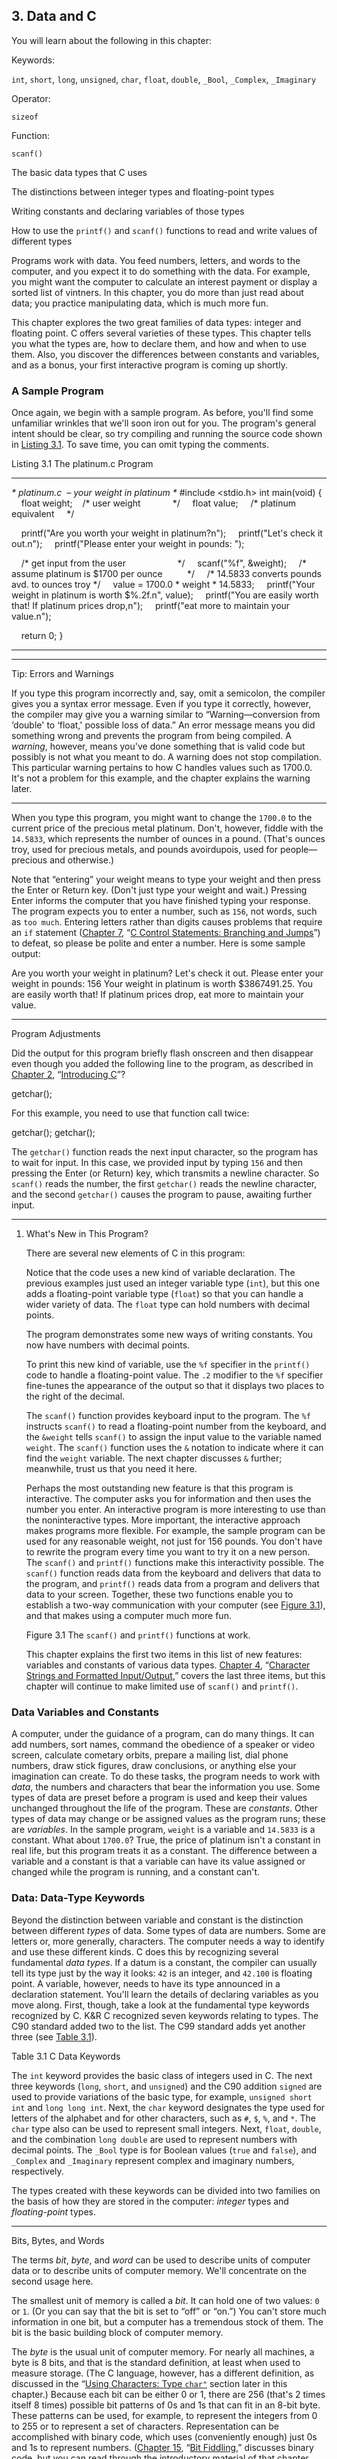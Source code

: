 ** 3. Data and C


You will learn about the following in this chapter:

[[file:graphics/squf.jpg]] Keywords:

=int=, =short=, =long=, =unsigned=, =char=, =float=, =double=, =_Bool=, =_Complex=, =_Imaginary=

[[file:graphics/squf.jpg]] Operator:

=sizeof=

[[file:graphics/squf.jpg]] Function:

=scanf()=

[[file:graphics/squf.jpg]] The basic data types that C uses

[[file:graphics/squf.jpg]] The distinctions between integer types and floating-point types

[[file:graphics/squf.jpg]] Writing constants and declaring variables of those types

[[file:graphics/squf.jpg]] How to use the =printf()= and =scanf()= functions to read and write values of different types

Programs work with data. You feed numbers, letters, and words to the computer, and you expect it to do something with the data. For example, you might want the computer to calculate an interest payment or display a sorted list of vintners. In this chapter, you do more than just read about data; you practice manipulating data, which is much more fun.

This chapter explores the two great families of data types: integer and floating point. C offers several varieties of these types. This chapter tells you what the types are, how to declare them, and how and when to use them. Also, you discover the differences between constants and variables, and as a bonus, your first interactive program is coming up shortly.

*** A Sample Program


Once again, we begin with a sample program. As before, you'll find some unfamiliar wrinkles that we'll soon iron out for you. The program's general intent should be clear, so try compiling and running the source code shown in [[file:ch03.html#ch03lis01][Listing 3.1]]. To save time, you can omit typing the comments.

Listing 3.1 The platinum.c Program



--------------

/* platinum.c  -- your weight in platinum */
#include <stdio.h>
int main(void)
{
    float weight;    /* user weight             */
    float value;     /* platinum equivalent     */

    printf("Are you worth your weight in platinum?n");
    printf("Let's check it out.n");
    printf("Please enter your weight in pounds: ");

    /* get input from the user                     */
    scanf("%f", &weight);
    /* assume platinum is $1700 per ounce          */
    /* 14.5833 converts pounds avd. to ounces troy */
    value = 1700.0 * weight * 14.5833;
    printf("Your weight in platinum is worth $%.2f.n", value);
    printf("You are easily worth that! If platinum prices drop,n");
    printf("eat more to maintain your value.n");

    return 0;
}

--------------

--------------

Tip: Errors and Warnings

If you type this program incorrectly and, say, omit a semicolon, the compiler gives you a syntax error message. Even if you type it correctly, however, the compiler may give you a warning similar to “Warning---conversion from ‘double' to ‘float,' possible loss of data.” An error message means you did something wrong and prevents the program from being compiled. A /warning/, however, means you've done something that is valid code but possibly is not what you meant to do. A warning does not stop compilation. This particular warning pertains to how C handles values such as 1700.0. It's not a problem for this example, and the chapter explains the warning later.

--------------

When you type this program, you might want to change the =1700.0= to the current price of the precious metal platinum. Don't, however, fiddle with the =14.5833=, which represents the number of ounces in a pound. (That's ounces troy, used for precious metals, and pounds avoirdupois, used for people---precious and otherwise.)

Note that “entering” your weight means to type your weight and then press the Enter or Return key. (Don't just type your weight and wait.) Pressing Enter informs the computer that you have finished typing your response. The program expects you to enter a number, such as =156=, not words, such as =too much=. Entering letters rather than digits causes problems that require an =if= statement ([[file:ch07.html#ch07][Chapter 7]], “[[file:ch07.html#ch07][C Control Statements: Branching and Jumps]]”) to defeat, so please be polite and enter a number. Here is some sample output:



Are you worth your weight in platinum?
Let's check it out.
Please enter your weight in pounds: 156
Your weight in platinum is worth $3867491.25.
You are easily worth that! If platinum prices drop,
eat more to maintain your value.

--------------

Program Adjustments

Did the output for this program briefly flash onscreen and then disappear even though you added the following line to the program, as described in [[file:ch02.html#ch02][Chapter 2]], “[[file:ch02.html#ch02][Introducing C]]”?

getchar();

For this example, you need to use that function call twice:

getchar();
getchar();

The =getchar()= function reads the next input character, so the program has to wait for input. In this case, we provided input by typing =156= and then pressing the Enter (or Return) key, which transmits a newline character. So =scanf()= reads the number, the first =getchar()= reads the newline character, and the second =getchar()= causes the program to pause, awaiting further input.

--------------

**** What's New in This Program?


There are several new elements of C in this program:

[[file:graphics/squf.jpg]] Notice that the code uses a new kind of variable declaration. The previous examples just used an integer variable type (=int=), but this one adds a floating-point variable type (=float=) so that you can handle a wider variety of data. The =float= type can hold numbers with decimal points.

[[file:graphics/squf.jpg]] The program demonstrates some new ways of writing constants. You now have numbers with decimal points.

[[file:graphics/squf.jpg]] To print this new kind of variable, use the =%f= specifier in the =printf()= code to handle a floating-point value. The =.2= modifier to the =%f= specifier fine-tunes the appearance of the output so that it displays two places to the right of the decimal.

[[file:graphics/squf.jpg]] The =scanf()= function provides keyboard input to the program. The =%f= instructs =scanf()= to read a floating-point number from the keyboard, and the =&weight= tells =scanf()= to assign the input value to the variable named =weight=. The =scanf()= function uses the =&= notation to indicate where it can find the =weight= variable. The next chapter discusses =&= further; meanwhile, trust us that you need it here.

[[file:graphics/squf.jpg]] Perhaps the most outstanding new feature is that this program is interactive. The computer asks you for information and then uses the number you enter. An interactive program is more interesting to use than the noninteractive types. More important, the interactive approach makes programs more flexible. For example, the sample program can be used for any reasonable weight, not just for 156 pounds. You don't have to rewrite the program every time you want to try it on a new person. The =scanf()= and =printf()= functions make this interactivity possible. The =scanf()= function reads data from the keyboard and delivers that data to the program, and =printf()= reads data from a program and delivers that data to your screen. Together, these two functions enable you to establish a two-way communication with your computer (see [[file:ch03.html#ch03fig01][Figure 3.1]]), and that makes using a computer much more fun.

[[file:graphics/03fig01.jpg]]
Figure 3.1 The =scanf()= and =printf()= functions at work.

This chapter explains the first two items in this list of new features: variables and constants of various data types. [[file:ch04.html#ch04][Chapter 4]], “[[file:ch04.html#ch04][Character Strings and Formatted Input/Output]],” covers the last three items, but this chapter will continue to make limited use of =scanf()= and =printf()=.

*** Data Variables and Constants


A computer, under the guidance of a program, can do many things. It can add numbers, sort names, command the obedience of a speaker or video screen, calculate cometary orbits, prepare a mailing list, dial phone numbers, draw stick figures, draw conclusions, or anything else your imagination can create. To do these tasks, the program needs to work with /data/, the numbers and characters that bear the information you use. Some types of data are preset before a program is used and keep their values unchanged throughout the life of the program. These are /constants/. Other types of data may change or be assigned values as the program runs; these are /variables/. In the sample program, =weight= is a variable and =14.5833= is a constant. What about =1700.0=? True, the price of platinum isn't a constant in real life, but this program treats it as a constant. The difference between a variable and a constant is that a variable can have its value assigned or changed while the program is running, and a constant can't.

*** Data: Data-Type Keywords


Beyond the distinction between variable and constant is the distinction between different /types/ of data. Some types of data are numbers. Some are letters or, more generally, characters. The computer needs a way to identify and use these different kinds. C does this by recognizing several fundamental /data types/. If a datum is a constant, the compiler can usually tell its type just by the way it looks: =42= is an integer, and =42.100= is floating point. A variable, however, needs to have its type announced in a declaration statement. You'll learn the details of declaring variables as you move along. First, though, take a look at the fundamental type keywords recognized by C. K&R C recognized seven keywords relating to types. The C90 standard added two to the list. The C99 standard adds yet another three (see [[file:ch03.html#ch03tab01][Table 3.1]]).

[[file:graphics/03tab01.jpg]]
Table 3.1 C Data Keywords

The =int= keyword provides the basic class of integers used in C. The next three keywords (=long=, =short=, and =unsigned=) and the C90 addition =signed= are used to provide variations of the basic type, for example, =unsigned short int= and =long long int=. Next, the =char= keyword designates the type used for letters of the alphabet and for other characters, such as =#=, =$=, =%=, and =*=. The =char= type also can be used to represent small integers. Next, =float=, =double=, and the combination =long double= are used to represent numbers with decimal points. The =_Bool= type is for Boolean values (=true= and =false=), and =_Complex= and =_Imaginary= represent complex and imaginary numbers, respectively.

The types created with these keywords can be divided into two families on the basis of how they are stored in the computer: /integer/ types and /floating-point/ types.

--------------

Bits, Bytes, and Words

The terms /bit/, /byte/, and /word/ can be used to describe units of computer data or to describe units of computer memory. We'll concentrate on the second usage here.

The smallest unit of memory is called a /bit/. It can hold one of two values: =0= or =1=. (Or you can say that the bit is set to “off” or “on.”) You can't store much information in one bit, but a computer has a tremendous stock of them. The bit is the basic building block of computer memory.

The /byte/ is the usual unit of computer memory. For nearly all machines, a byte is 8 bits, and that is the standard definition, at least when used to measure storage. (The C language, however, has a different definition, as discussed in the “[[file:ch03.html#ch03lev2sec7][Using Characters: Type =char"=]] section later in this chapter.) Because each bit can be either 0 or 1, there are 256 (that's 2 times itself 8 times) possible bit patterns of 0s and 1s that can fit in an 8-bit byte. These patterns can be used, for example, to represent the integers from 0 to 255 or to represent a set of characters. Representation can be accomplished with binary code, which uses (conveniently enough) just 0s and 1s to represent numbers. ([[file:ch15.html#ch15][Chapter 15]], “[[file:ch15.html#ch15][Bit Fiddling]],” discusses binary code, but you can read through the introductory material of that chapter now if you like.)

A /word/ is the natural unit of memory for a given computer design. For 8-bit microcomputers, such as the original Apples, a word is just 8 bits. Since then, personal computers moved up to 16-bit words, 32-bit words, and, at the present, 64-bit words. Larger word sizes enable faster transfer of data and allow more memory to be accessed.

--------------

**** Integer Versus Floating-Point Types


Integer types? Floating-point types? If you find these terms disturbingly unfamiliar, relax. We are about to give you a brief rundown of their meanings. If you are unfamiliar with bits, bytes, and words, you might want to read the nearby sidebar about them first. Do you have to learn all the details? Not really, not any more than you have to learn the principles of internal combustion engines to drive a car, but knowing a little about what goes on inside a computer or engine can help you occasionally.

For a human, the difference between integers and floating-point numbers is reflected in the way they can be written. For a computer, the difference is reflected in the way they are stored. Let's look at each of the two classes in turn.

**** The Integer


An /integer/ is a number with no fractional part. In C, an integer is never written with a decimal point. Examples are 2, --23, and 2456. Numbers such as 3.14, 0.22, and 2.000 are not integers. Integers are stored as binary numbers. The integer 7, for example, is written 111 in binary. Therefore, to store this number in an 8-bit byte, just set the first 5 bits to 0 and the last 3 bits to 1 (see [[file:ch03.html#ch03fig02][Figure 3.2]]).

[[file:graphics/03fig02.jpg]]
Figure 3.2 Storing the integer 7 using a binary code.

**** The Floating-Point Number


A /floating-point/ number more or less corresponds to what mathematicians call a /real number/. Real numbers include the numbers between the integers. Some floating-point numbers are 2.75, 3.16E7, 7.00, and 2e--8. Notice that adding a decimal point makes a value a floating-point value. So 7 is an integer type but 7.00 is a floating-point type. Obviously, there is more than one way to write a floating-point number. We will discuss the e-notation more fully later, but, in brief, the notation 3.16E7 means to multiply 3.16 by 10 to the 7th power; that is, by 1 followed by 7 zeros. The 7 would be termed the /exponent/ of 10.

The key point here is that the scheme used to store a floating-point number is different from the one used to store an integer. Floating-point representation involves breaking up a number into a fractional part and an exponent part and storing the parts separately. Therefore, the 7.00 in this list would not be stored in the same manner as the integer 7, even though both have the same value. The decimal analogy would be to write 7.0 as 0.7E1. Here, 0.7 is the fractional part, and the 1 is the exponent part. [[file:ch03.html#ch03fig03][Figure 3.3]] shows another example of floating-point storage. A computer, of course, would use binary numbers and powers of two instead of powers of 10 for internal storage. You'll find more on this topic in [[file:ch15.html#ch15][Chapter 15]]. Now, let's concentrate on the practical differences:

[[file:graphics/squf.jpg]] An integer has no fractional part; a floating-point number can have a fractional part.

[[file:graphics/squf.jpg]] Floating-point numbers can represent a much larger range of values than integers can. See Table 3.3 near the end of this chapter.

[[file:graphics/squf.jpg]] For some arithmetic operations, such as subtracting one large number from another, floating-point numbers are subject to greater loss of precision.

[[file:graphics/squf.jpg]] Because there is an infinite number of real numbers in any range---for example, in the range between 1.0 and 2.0---computer floating-point numbers can't represent all the values in the range. Instead, floating-point values are often approximations of a true value. For example, 7.0 might be stored as a 6.99999 =float= value---more about precision later.

[[file:graphics/squf.jpg]] Floating-point operations were once much slower than integer operations. However, today many CPUs incorporate floating-point processors that close the gap.

[[file:graphics/03fig03.jpg]]
Figure 3.3 Storing the number pi in floating-point format (decimal version).

*** Basic C Data Types


Now let's look at the specifics of the basic data types used by C. For each type, we describe how to declare a variable, how to represent a constant with a literal value, such as =5= or =2.78=, and what a typical use would be. Some older C compilers do not support all these types, so check your documentation to see which ones you have available.

**** The int Type


C offers many integer types, and you might wonder why one type isn't enough. The answer is that C gives the programmer the option of matching a type to a particular use. In particular, the C integer types vary in the range of values offered and in whether negative numbers can be used. The =int= type is the basic choice, but should you need other choices to meet the requirements of a particular task or machine, they are available.

The =int= type is a signed integer. That means it must be an integer and it can be positive, negative, or zero. The range in possible values depends on the computer system. Typically, an =int= uses one machine word for storage. Therefore, older IBM PC compatibles, which have a 16-bit word, use 16 bits to store an =int=. This allows a range in values from =–32768= to =32767=. Current personal computers typically have 32-bit integers and fit an =int= to that size. Now the personal computer industry is moving toward 64-bit processors that naturally will use even larger integers. ISO C specifies that the minimum range for type =int= should be from =–32767= to =32767=. Typically, systems represent signed integers by using the value of a particular bit to indicate the sign. [[file:ch15.html#ch15][Chapter 15]] discusses common methods.

***** Declaring an int Variable


As you saw in [[file:ch02.html#ch02][Chapter 2]], “[[file:ch02.html#ch02][Introducing C]],” the keyword =int= is used to declare the basic integer variable. First comes =int=, and then the chosen name of the variable, and then a semicolon. To declare more than one variable, you can declare each variable separately, or you can follow the =int= with a list of names in which each name is separated from the next by a comma. The following are valid declarations:

int erns;
int hogs, cows, goats;

You could have used a separate declaration for each variable, or you could have declared all four variables in the same statement. The effect is the same: Associate names and arrange storage space for four =int=-sized variables.

These declarations create variables but don't supply values for them. How do variables get values? You've seen two ways that they can pick up values in the program. First, there is assignment:

cows = 112;

Second, a variable can pick up a value from a function---from =scanf()=, for example. Now let's look at a third way.

***** Initializing a Variable


To /initialize/ a variable means to assign it a starting, or /initial/, value. In C, this can be done as part of the declaration. Just follow the variable name with the assignment operator (===) and the value you want the variable to have. Here are some examples:



int hogs = 21;
int cows = 32, goats = 14;
int dogs, cats = 94;        /* valid, but poor, form */

In the last line, only =cats= is initialized. A quick reading might lead you to think that =dogs= is also initialized to =94=, so it is best to avoid putting initialized and noninitialized variables in the same declaration statement.

In short, these declarations create and label the storage for the variables and assign starting values to each (see [[file:ch03.html#ch03fig04][Figure 3.4]]).

[[file:graphics/03fig04.jpg]]
Figure 3.4 Defining and initializing a variable.

***** Type int Constants


The various integers (=21=, =32=, =14=, and =94=) in the last example are /integer constants/, also called /integer literals/. When you write a number without a decimal point and without an exponent, C recognizes it as an integer. Therefore, =22= and =–44= are integer constants, but =22.0= and =2.2E1= are not. C treats most integer constants as type =int=. Very large integers can be treated differently; see the later discussion of the =long int= type in the section ="long= Constants and =long long= Constants.”

***** Printing int Values


You can use the =printf()= function to print =int= types. As you saw in [[file:ch02.html#ch02][Chapter 2]], the =%d= notation is used to indicate just where in a line the integer is to be printed. The =%d= is called a /format specifier/ because it indicates the form that =printf()= uses to display a value. Each =%d= in the format string must be matched by a corresponding =int= value in the list of items to be printed. That value can be an =int= variable, an =int= constant, or any other expression having an =int= value. It's your job to make sure the number of format specifiers matches the number of values; the compiler won't catch mistakes of that kind. [[file:ch03.html#ch03lis02][Listing 3.2]] presents a simple program that initializes a variable and prints the value of the variable, the value of a constant, and the value of a simple expression. It also shows what can happen if you are not careful.

Listing 3.2 The print1.c Program



--------------

/* print1.c-displays some properties of printf() */
#include <stdio.h>
int main(void)
{
    int ten = 10;
    int two = 2;

    printf("Doing it right: ");
    printf("%d minus %d is %dn", ten, 2, ten - two );
    printf("Doing it wrong: ");
    printf("%d minus %d is %dn", ten );  // forgot 2 arguments

    return 0;
}

--------------

Compiling and running the program produced this output on one system:



Doing it right: 10 minus 2 is 8
Doing it wrong: 10 minus 16 is 1650287143

For the first line of output, the first =%d= represents the =int= variable =ten=, the second =%d= represents the =int= constant =2=, and the third =%d= represents the value of the =int= expression =ten - two=. The second time, however, the program used =ten= to provide a value for the first =%d= and used whatever values happened to be lying around in memory for the next two! (The numbers you get could very well be different from those shown here. Not only might the memory contents be different, but different compilers will manage memory locations differently.)

You might be annoyed that the compiler doesn't catch such an obvious error. Blame the unusual design of =printf()=. Most functions take a specific number of arguments, and the compiler can check to see whether you've used the correct number. However, =printf()= can have one, two, three, or more arguments, and that keeps the compiler from using its usual methods for error checking. Some compilers, however, will use unusual methods of checking and warn you that you might be doing something wrong. Still, it's best to remember to always check to see that the number of format specifiers you give to =printf()= matches the number of values to be displayed.

***** Octal and Hexadecimal


Normally, C assumes that integer constants are decimal, or base 10, numbers. However, octal (base 8) and hexadecimal (base 16) numbers are popular with many programmers. Because 8 and 16 are powers of 2, and 10 is not, these number systems occasionally offer a more convenient way for expressing computer-related values. For example, the number 65536, which often pops up in 16-bit machines, is just 10000 in hexadecimal. Also, each digit in a hexadecimal number corresponds to exactly 4 bits. For example, the hexadecimal digit 3 is 0011 and the hexadecimal digit 5 is 0101. So the hexadecimal value 35 is the bit pattern 0011 0101, and the hexadecimal value 53 is 0101 0011. This correspondence makes it easy to go back and forth between hexadecimal and binary (base 2) notation. But how can the computer tell whether 10000 is meant to be a decimal, hexadecimal, or octal value? In C, special prefixes indicate which number base you are using. A prefix of =0x= or =0X= (zero-ex) means that you are specifying a hexadecimal value, so 16 is written as =0x10=, or =0X10=, in hexadecimal. Similarly, a =0= (zero) prefix means that you are writing in octal. For example, the decimal value 16 is written as =020= in octal. [[file:ch15.html#ch15][Chapter 15]] discusses these alternative number bases more fully.

Be aware that this option of using different number systems is provided as a service for your convenience. It doesn't affect how the number is stored. That is, you can write =16= or =020= or =0x10=, and the number is stored exactly the same way in each case---in the binary code used internally by computers.

***** Displaying Octal and Hexadecimal


Just as C enables you write a number in any one of three number systems, it also enables you to display a number in any of these three systems. To display an integer in octal notation instead of decimal, use =%o= instead of =%d=. To display an integer in hexadecimal, use =%x=. If you want to display the C prefixes, you can use specifiers =%#o=, =%#x=, and =%#X= to generate the =0=, =0x=, and =0X= prefixes respectively. [[file:ch03.html#ch03lis03][Listing 3.3]] shows a short example. (Recall that you may have to insert a =getchar();= statement in the code for some IDEs to keep the program execution window from closing immediately.)

Listing 3.3 The bases.c Program



--------------

/* bases.c--prints 100 in decimal, octal, and hex */
#include <stdio.h>
int main(void)
{
    int x = 100;

    printf("dec = %d; octal = %o; hex = %xn", x, x, x);
    printf("dec = %d; octal = %#o; hex = %#xn", x, x, x);

    return 0;
}

Compiling and running this program produces this output:



dec = 100; octal = 144; hex = 64
dec = 100; octal = 0144; hex = 0x64

--------------

You see the same value displayed in three different number systems. The =printf()= function makes the conversions. Note that the =0= and the =0x= prefixes are not displayed in the output unless you include the =#= as part of the specifier.

**** Other Integer Types


When you are just learning the language, the =int= type will probably meet most of your integer needs. To be complete, however, we'll cover the other forms now. If you like, you can skim this section and jump to the discussion of the =char= type in the “[[file:ch03.html#ch03lev2sec7][Using Characters: Type =char"=]] section, returning here when you have a need.

C offers three adjective keywords to modify the basic integer type: =short=, =long=, and =unsigned=. Here are some points to keep in mind:

[[file:graphics/squf.jpg]] The type =short int= or, more briefly, =short= may use less storage than =int=, thus saving space when only small numbers are needed. Like =int=, =short= is a signed type.

[[file:graphics/squf.jpg]] The type =long int=, or =long=, may use more storage than =int=, thus enabling you to express larger integer values. Like =int=, =long= is a signed type.

[[file:graphics/squf.jpg]] The type =long long int=, or =long long= (introduced in the C99 standard), may use more storage than =long=. At the minimum, it must use at least 64 bits. Like =int=, =long long= is a signed type.

[[file:graphics/squf.jpg]] The type =unsigned int=, or =unsigned=, is used for variables that have only nonnegative values. This type shifts the range of numbers that can be stored. For example, a 16-bit =unsigned int= allows a range from =0= to =65535= in value instead of from =–32768= to =32767=. The bit used to indicate the sign of signed numbers now becomes another binary digit, allowing the larger number.

[[file:graphics/squf.jpg]] The types =unsigned long int=, or =unsigned long=, and =unsigned short int=, or =unsigned short=, are recognized as valid by the C90 standard. To this list, C99 adds =unsigned long long int=, or =unsigned long long=.

[[file:graphics/squf.jpg]] The keyword =signed= can be used with any of the signed types to make your intent explicit. For example, =short=, =short int=, =signed short=, and =signed short int= are all names for the same type.

***** Declaring Other Integer Types


Other integer types are declared in the same manner as the =int= type. The following list shows several examples. Not all older C compilers recognize the last three, and the final example is new with the C99 standard.

long int estine;
long johns;
short int erns;
short ribs;
unsigned int s_count;
unsigned players;
unsigned long headcount;
unsigned short yesvotes;
long long ago;

***** Why Multiple Integer Types?


Why do we say that =long= and =short= types “may” use more or less storage than =int=? Because C guarantees only that =short= is no longer than =int= and that =long= is no shorter than =int=. The idea is to fit the types to the machine. For example, in the days of Windows 3, an =int= and a =short= were both 16 bits, and a =long= was 32 bits. Later, Windows and Apple systems moved to using 16 bits for =short= and 32 bits for =int= and =long=. Using 32 bits allows integers in excess of 2 billion. Now that 64-bit processors are common, there's a need for 64-bit integers, and that's the motivation for the =long long= type.

The most common practice today on personal computers is to set up =long long= as 64 bits, =long= as 32 bits, =short= as 16 bits, and =int= as either 16 bits or 32 bits, depending on the machine's natural word size. In principle, these four types could represent four distinct sizes, but in practice at least some of the types normally overlap.

The C standard provides guidelines specifying the minimum allowable size for each basic data type. The minimum range for both =short= and =int= is --32,767 to 32,767, corresponding to a 16-bit unit, and the minimum range for =long= is --2,147,483,647 to 2,147,483,647, corresponding to a 32-bit unit. (Note: For legibility, we've used commas, but C code doesn't allow that option.) For =unsigned short= and =unsigned int=, the minimum range is 0 to 65,535, and for =unsigned long=, the minimum range is 0 to 4,294,967,295. The =long long= type is intended to support 64-bit needs. Its minimum range is a substantial --9,223,372,036,854,775,807 to 9,223,372,036,854,775,807, and the minimum range for =unsigned long long= is 0 to 18,446,744,073,709,551,615. For those of you writing checks, that's eighteen quintillion, four hundred and forty-six quadrillion, seven hundred forty-four trillion, seventy-three billion, seven hundred nine million, five hundred fifty-one thousand, six hundred fifteen using U.S. nomenclature (the short scale or /échelle courte/ system), but who's counting?

When do you use the various =int= types? First, consider =unsigned= types. It is natural to use them for counting because you don't need negative numbers, and the unsigned types enable you to reach higher positive numbers than the signed types.

Use the =long= type if you need to use numbers that =long= can handle and that =int= cannot. However, on systems for which =long= is bigger than =int=, using =long= can slow down calculations, so don't use =long= if it is not essential. One further point: If you are writing code on a machine for which =int= and =long= are the same size, and you do need 32-bit integers, you should use =long= instead of =int= so that the program will function correctly if transferred to a 16-bit machine. Similarly, use =long long= if you need 64-bit integer values.

Use =short= to save storage space if, say, you need a 16-bit value on a system where =int= is 32-bit. Usually, saving storage space is important only if your program uses arrays of integers that are large in relation to a system's available memory. Another reason to use =short= is that it may correspond in size to hardware registers used by particular components in a computer.

--------------

Integer Overflow

What happens if an integer tries to get too big for its type? Let's set an integer to its largest possible value, add to it, and see what happens. Try both signed and unsigned types. (The =printf()= function uses the =%u= specifier to display =unsigned int values=.)



/* toobig.c-exceeds maximum int size on our system */
#include <stdio.h>
int main(void)
{
    int i = 2147483647;
    unsigned int j = 4294967295;

    printf("%d %d %dn", i, i+1, i+2);
    printf("%u %u %un", j, j+1, j+2);

    return 0;
}

Here is the result for our system:



2147483647 -2147483648 -2147483647
4294967295 0 1

The unsigned integer =j= is acting like a car's odometer. When it reaches its maximum value, it starts over at the beginning. The integer =i= acts similarly. The main difference is that the =unsigned int= variable =j=, like an odometer, begins at 0, but the =int= variable =i= begins at --2147483648. Notice that you are not informed that =i= has exceeded (overflowed) its maximum value. You would have to include your own programming to keep tabs on that.

The behavior described here is mandated by the rules of C for unsigned types. The standard doesn't define how signed types should behave. The behavior shown here is typical, but you could encounter something different

--------------

***** long Constants and long long Constants


Normally, when you use a number such as 2345 in your program code, it is stored as an =int= type. What if you use a number such as 1000000 on a system in which =int= will not hold such a large number? Then the compiler treats it as a =long int=, assuming that type is large enough. If the number is larger than the =long= maximum, C treats it as =unsigned long=. If that is still insufficient, C treats the value as =long long= or =unsigned long long=, if those types are available.

Octal and hexadecimal constants are treated as type =int= unless the value is too large. Then the compiler tries =unsigned int=. If that doesn't work, it tries, in order, =long=, =unsigned long=, =long long=, and =unsigned long long=.

Sometimes you might want the compiler to store a small number as a =long= integer. Programming that involves explicit use of memory addresses on an IBM PC, for instance, can create such a need. Also, some standard C functions require type =long= values. To cause a small constant to be treated as type =long=, you can append an =l= (lowercase /L/) or =L= as a suffix. The second form is better because it looks less like the digit 1. Therefore, a system with a 16-bit =int= and a 32-bit =long= treats the integer =7= as 16 bits and the integer =7L= as 32 bits. The =l= and =L= suffixes can also be used with octal and hex integers, as in =020L= and =0x10L=.

Similarly, on those systems supporting the =long long= type, you can use an =ll= or =LL= suffix to indicate a =long long= value, as in =3LL=. Add a =u= or =U= to the suffix for =unsigned long long=, as in =5ull= or =10LLU= or =6LLU= or =9Ull=.

***** Printing short, long, long long, and unsigned Types


To print an =unsigned int= number, use the =%u= notation. To print a =long= value, use the =%ld= format specifier. If =int= and =long= are the same size on your system, just =%d= will suffice, but your program will not work properly when transferred to a system on which the two types are different, so use the =%ld= specifier for =long=. You can use the =l= prefix for =x= and =o=, too. So you would use =%lx= to print a long integer in hexadecimal format and =%lo= to print in octal format. Note that although C allows both uppercase and lowercase letters for constant suffixes, these format specifiers use just lowercase.

C has several additional =printf()= formats. First, you can use an =h= prefix for =short= types. Therefore, =%hd= displays a =short= integer in decimal form, and =%ho= displays a =short= integer in octal form. Both the =h= and =l= prefixes can be used with =u= for unsigned types. For instance, you would use the =%lu= notation for printing =unsigned long= types. [[file:ch03.html#ch03lis04][Listing 3.4]] provides an example. Systems supporting the =long long= types use =%lld= and =%llu= for the signed and unsigned versions. [[file:ch04.html#ch04][Chapter 4]] provides a fuller discussion of format specifiers.

Listing 3.4 The print2.c Program



--------------

/* print2.c-more printf() properties */
#include <stdio.h>
int main(void)
{
    unsigned int un = 3000000000; /* system with 32-bit int */
    short end = 200;              /* and 16-bit short       */
    long big = 65537;
    long long verybig = 12345678908642;

    printf("un = %u and not %dn", un, un);
    printf("end = %hd and %dn", end, end);
    printf("big = %ld and not %hdn", big, big);
    printf("verybig= %lld and not %ldn", verybig, verybig);

    return 0;
}

--------------

Here is the output on one system (results can vary):



un = 3000000000 and not -1294967296
end = 200 and 200
big = 65537 and not 1
verybig= 12345678908642 and not 1942899938

This example points out that using the wrong specification can produce unexpected results. First, note that using the =%d= specifier for the unsigned variable =un= produces a negative number! The reason for this is that the unsigned value 3000000000 and the signed value --129496296 have exactly the same internal representation in memory on our system. ([[file:ch15.html#ch15][Chapter 15]] explains this property in more detail.) So if you tell =printf()= that the number is unsigned, it prints one value, and if you tell it that the same number is signed, it prints the other value. This behavior shows up with values larger than the maximum signed value. Smaller positive values, such as 96, are stored and displayed the same for both signed and unsigned types.

Next, note that the =short= variable =end= is displayed the same whether you tell =printf()= that =end= is a =short= (the =%hd= specifier) or an =int= (the =%d= specifier). That's because C automatically expands a type =short= value to a type =int= value when it's passed as an argument to a function. This may raise two questions in your mind: Why does this conversion take place, and what's the use of the =h= modifier? The answer to the first question is that the =int= type is intended to be the integer size that the computer handles most efficiently. So, on a computer for which =short= and =int= are different sizes, it may be faster to pass the value as an =int=. The answer to the second question is that you can use the =h= modifier to show how a longer integer would look if truncated to the size of =short=. The third line of output illustrates this point. The value 65537 expressed in binary format as a 32-bit number is 00000000000000010000000000000001. Using the =%hd= specifier persuaded =printf()= to look at just the last 16 bits; therefore, it displayed the value as 1. Similarly, the final output line shows the full value of =verybig= and then the value stored in the last 32 bits, as viewed through the =%ld= specifier.

Earlier you saw that it is your responsibility to make sure the number of specifiers matches the number of values to be displayed. Here you see that it is also your responsibility to use the correct specifier for the type of value to be displayed.

--------------

Tip: Match the Type printf(/)/ Specifiers

Remember to check to see that you have one format specifier for each value being displayed in a =printf()= statement. And also check that the type of each format specifier matches the type of the corresponding display value.

--------------

**** Using Characters: Type char


The =char= type is used for storing characters such as letters and punctuation marks, but technically it is an integer type. Why? Because the =char= type actually stores integers, not characters. To handle characters, the computer uses a numerical code in which certain integers represent certain characters. The most commonly used code in the U.S. is the ASCII code given in the table on the inside front cover. It is the code this book assumes. In it, for example, the integer value =65= represents an uppercase /A/. So to store the letter /A/, you actually need to store the integer =65=. (Many IBM mainframes use a different code, called EBCDIC, but the principle is the same. Computer systems outside the U.S. may use entirely different codes.)

The standard ASCII code runs numerically from 0 to 127. This range is small enough that 7 bits can hold it. The =char= type is typically defined as an 8-bit unit of memory, so it is more than large enough to encompass the standard ASCII code. Many systems, such as the IBM PC and the Apple Macs, offer extended ASCII codes (different for the two systems) that still stay within an 8-bit limit. More generally, C guarantees that the =char= type is large enough to store the basic character set for the system on which C is implemented.

Many character sets have many more than 127 or even 255 values. For example, there is the Japanese kanji character set. The commercial Unicode initiative has created a system to represent a variety of characters sets worldwide and currently has over 110,000 characters. The International Organization for Standardization (ISO) and the International Electrotechnical Commission (IEC) have developed a standard called ISO/IEC 10646 for character sets. Fortunately, the Unicode standard has been kept compatible with the more extensive ISO/IEC 10646 standard.

The C language defines a byte to be the number of bits used by type =char=, so one can have a system with a 16-bit or 32-bit byte and =char= type.

***** Declaring Type char Variables


As you might expect, =char= variables are declared in the same manner as other variables. Here are some examples:

char response;
char itable, latan;

This code would create three =char= variables: =response=, =itable=, and =latan=.

***** Character Constants and Initialization


Suppose you want to initialize a character constant to the letter /A/. Computer languages are supposed to make things easy, so you shouldn't have to memorize the ASCII code, and you don't. You can assign the character =A= to =grade= with the following initialization:

char grade = 'A';

A single character contained between single quotes is a C /character constant/. When the compiler sees ='A'=, it converts the ='A'= to the proper code value. The single quotes are essential. Here's another example:



char broiled;        /* declare a char variable        */
broiled = 'T';       /* OK                             */
broiled = T;         /* NO! Thinks T is a variable     */
broiled = "T";       /* NO! Thinks "T" is a string     */

If you omit the quotes, the compiler thinks that =T= is the name of a variable. If you use double quotes, it thinks you are using a string. We'll discuss strings in [[file:ch04.html#ch04][Chapter 4]].

Because characters are really stored as numeric values, you can also use the numerical code to assign values:



char grade = 65;  /* ok for ASCII, but poor style */

In this example, =65= is type =int=, but, because the value is smaller than the maximum =char= size, it can be assigned to =grade= without any problems. Because 65 is the ASCII code for the letter /A/, this example assigns the value =A= to =grade=. Note, however, that this example assumes that the system is using ASCII code. Using ='A'= instead of =65= produces code that works on any system. Therefore, it's much better to use character constants than numeric code values.

Somewhat oddly, C treats character constants as type =int= rather than type =char=. For example, on an ASCII system with a 32-bit =int= and an 8-bit =char=, the code

char grade = 'B';

represents ='B'= as the numerical value 66 stored in a 32-bit unit, but =grade= winds up with 66 stored in an 8-bit unit. This characteristic of character constants makes it possible to define a character constant such as ='FATE'=, with four separate 8-bit ASCII codes stored in a 32-bit unit. However, attempting to assign such a character constant to a =char= variable results in only the last 8 bits being used, so the variable gets the value ='E'=.

***** Nonprinting Characters


The single-quote technique is fine for characters, digits, and punctuation marks, but if you look through the table on the inside front cover of this book, you'll see that some of the ASCII characters are nonprinting. For example, some represent actions such as backspacing or going to the next line or making the terminal bell ring (or speaker beep). How can these be represented? C offers three ways.

The first way we have already mentioned---just use the ASCII code. For example, the ASCII value for the beep character is 7, so you can do this:

char beep = 7;

The second way to represent certain awkward characters in C is to use special symbol sequences. These are called /escape sequences/. [[file:ch03.html#ch03tab02][Table 3.2]] shows the escape sequences and their meanings.

[[file:graphics/03tab02.jpg]]
Table 3.2 Escape Sequences

Escape sequences must be enclosed in single quotes when assigned to a character variable. For example, you could make the statement

char nerf = 'n';

and then print the variable =nerf= to advance the printer or screen one line.

Now take a closer look at what each escape sequence does. The alert character (=a=), added by C90, produces an audible or visible alert. The nature of the alert depends on the hardware, with the beep being the most common. (With some systems, the alert character has no effect.) The C standard states that the alert character shall not change the active position. By /active position/, the standard means the location on the display device (screen, teletype, printer, and so on) at which the next character would otherwise appear. In short, the active position is a generalization of the screen cursor with which you are probably accustomed. Using the alert character in a program displayed on a screen should produce a beep without moving the screen cursor.

Next, the =b=, =f=, =n=, =r=, =t=, and =v= escape sequences are common output device control characters. They are best described in terms of how they affect the active position. A backspace (=b=) moves the active position back one space on the current line. A form feed character (=f=) advances the active position to the start of the next page. A newline character (=n=) sets the active position to the beginning of the next line. A carriage return (=r=) moves the active position to the beginning of the current line. A horizontal tab character (=t=) moves the active position to the next horizontal tab stop (typically, these are found at character positions 1, 9, 17, 25, and so on). A vertical tab (=v=) moves the active position to the next vertical tab position.

These escape sequence characters do not necessarily work with all display devices. For example, the form feed and vertical tab characters produce odd symbols on a PC screen instead of any cursor movement, but they work as described if sent to a printer instead of to the screen.

The next three escape sequences (==, ='=, and ="=) enable you to use ==, ='=, and ="= as character constants. (Because these symbols are used to define character constants as part of a =printf()= command, the situation could get confusing if you use them literally.) Suppose you want to print the following line:



Gramps sez, "a  is a backslash."

Then use this code:



printf("Gramps sez, "a  is a backslash."n");

The final two forms (=0oo= and =xhh=) are special representations of the ASCII code. To represent a character by its octal ASCII code, precede it with a backslash (==) and enclose the whole thing in single quotes. For example, if your compiler doesn't recognize the alert character (=a=), you could use the ASCII code instead:

beep = '007';

You can omit the leading zeros, so ='07'= or even ='7'= will do. This notation causes numbers to be interpreted as octal, even if there is no initial =0=.

Beginning with C90, C provides a third option---using a hexadecimal form for character constants. In this case, the backslash is followed by an =x= or =X= and one to three hexadecimal digits. For example, the Ctrl+P character has an ASCII hex code of 10 (16, in decimal), so it can be expressed as ='x10'= or ='X010'=. [[file:ch03.html#ch03fig05][Figure 3.5]] shows some representative integer types.

[[file:graphics/03fig05.jpg]]
Figure 3.5 Writing constants with the =int= family.

When you use ASCII code, note the difference between numbers and number characters. For example, the character 4 is represented by ASCII code value 52. The notation ='4'= represents the symbol 4, not the numerical value 4.

At this point, you may have three questions:

[[file:graphics/squf.jpg]] /Why aren't the escape sequences enclosed in single quotes in the last example/ *(*=printf("Gramps sez, "a  is a backslash""n");=*)?* When a character, be it an escape sequence or not, is part of a string of characters enclosed in double quotes, don't enclose it in single quotes. Notice that none of the other characters in this example (=G=, =r=, =a=, =m=, =p=, =s=, and so on) are marked off by single quotes. A string of characters enclosed in double quotes is called a /character string/. ([[file:ch04.html#ch04][Chapter 4]] explores strings.) Similarly, =printf("Hello!007n");= will print =Hello!= and beep, but =printf("Hello!7n");= will print =Hello!7=. Digits that are not part of an escape sequence are treated as ordinary characters to be printed.

[[file:graphics/squf.jpg]] /When should I use the ASCII code, and when should I use the escape sequences?/ If you have a choice between using one of the special escape sequences, say '=f'=, or an equivalent ASCII code, say ='014'=, use the ='f'=. First, the representation is more mnemonic. Second, it is more portable. If you have a system that doesn't use ASCII code, the ='f'= will still work.

[[file:graphics/squf.jpg]] /If I need to use numeric code, why use, say,/ ='032'= /instead of/ =032=*?---*First, using ='032'= instead of =032= makes it clear to someone reading the code that you intend to represent a character code. Second, an escape sequence such as =032= can be embedded in part of a C string, the way =007= was in the first point.

***** Printing Characters


The =printf()= function uses =%c= to indicate that a character should be printed. Recall that a character variable is stored as a 1-byte integer value. Therefore, if you print the value of a =char= variable with the usual =%d= specifier, you get an integer. The =%c= format specifier tells =printf()= to display the character that has that integer as its code value. [[file:ch03.html#ch03lis05][Listing 3.5]] shows a =char= variable both ways.

Listing 3.5 The charcode.c Program



--------------

/* charcode.c-displays code number for a character */
#include <stdio.h>
int main(void)
{
    char ch;

    printf("Please enter a character.n");
    scanf("%c", &ch);   /* user inputs character */
    printf("The code for %c is %d.n", ch, ch);

    return 0;
}

Here is a sample run:

Please enter a character.
C
The code for C is 67.

--------------

When you use the program, remember to press the Enter or Return key after typing the character. The =scanf()= function then fetches the character you typed, and the ampersand (=&=) causes the character to be assigned to the variable =ch=. The =printf()= function then prints the value of =ch= twice, first as a character (prompted by the =%c= code) and then as a decimal integer (prompted by the =%d= code). Note that the =printf()= specifiers determine how data is displayed, not how it is stored (see [[file:ch03.html#ch03fig06][Figure 3.6]]).

[[file:graphics/03fig06.jpg]]
Figure 3.6 Data display versus data storage.

***** Signed or Unsigned?


Some C implementations make =char= a signed type. This means a =char= can hold values typically in the range --128 through 127. Other implementations make =char= an unsigned type, which provides a range of 0 through 255. Your compiler manual should tell you which type your =char= is, or you can check the =limits.h= header file, discussed in the next chapter.

As of C90, C enabled you to use the keywords =signed= and =unsigned= with =char=. Then, regardless of what your default =char= is, =signed char= would be signed, and =unsigned char= would be unsigned. These versions of =char= are useful if you're using the type to handle small integers. For character use, just use the standard =char= type without modifiers.

**** The _Bool Type


The =_Bool= type is a C99 addition that's used to represent Boolean values---that is, the logical values =true= and =false=. Because C uses the value 1 for =true= and 0 for =false=, the =_Bool= type really is just an integer type, but one that, in principle, only requires 1 bit of memory, because that is enough to cover the full range from 0 to 1.

Programs use Boolean values to choose which code to execute next. Code execution is covered more fully in [[file:ch06.html#ch06][Chapter 6]], “[[file:ch06.html#ch06][C Control Statements: Looping]],” and [[file:ch07.html#ch07][Chapter 7]], so let's defer further discussion until then.

**** Portable Types: stdint.h and inttypes.h


By now you've probably noticed that C offers a wide variety of integer types, which is a good thing. And you probably also have noticed that the same type name doesn't necessarily mean the same thing on different systems, which is not such a good thing. It would be nice if C had types that had the same meaning regardless of the system. And, as of C99, it does---sort of.

What C has done is create more names for the existing types. The trick is to define these new names in a header file called =stdint.h=. For example, =int32_t= represents the type for a 32-bit signed integer. The header file on a system that uses a 32-bit =int= could define =int32_t= as an alias for =int=. A different system, one with a 16-bit =int= and a 32-bit =long=, could define the same name, =int32_t=, as an alias for =int=. Then, when you write a program using =int32_t= as a type and include the =stdint.h= header file, the compiler will substitute =int= or =long= for the type in a manner appropriate for your particular system.

The alternative names we just discussed are examples of /exact-width integer types/; =int32_t= is exactly 32 bits, no less or no more. It's possible the underlying system might not support these choices, so the exact-width integer types are optional.

What if a system can't support exact-width types? C99 and C11 provide a second category of alternative names that are required. This set of names promises the type is at least big enough to meet the specification and that no other type that can do the job is smaller. These types are called /minimum width types/. For example, =int_least8_t= will be an alias for the smallest available type that can hold an 8-bit signed integer value. If the smallest type on a particular system were 16 bits, the =int8_t= type would not be defined. However, the =int_least8_t= type would be available, perhaps implemented as a 16-bit integer.

Of course, some programmers are more concerned with speed than with space. For them, C99 and C11 define a set of types that will allow the fastest computations. These are called the /fastest minimum width/ types. For example, the =int_fast8_t= will be defined as an alternative name for the integer type on your system that allows the fastest calculations for 8-bit signed values.

Finally, for some programmers, only the biggest possible integer type on a system will do; =intmax_t= stands for that type, a type that can hold any valid signed integer value. Similarly, =uintmax_t= stands for the largest available unsigned type. Incidentally, these types could be bigger than =long long= and =unsigned long= because C implementations are permitted to define types beyond the required ones. Some compilers, for example, introduced the =long long= type before it became part of the standard.

C99 and C11 not only provide these new, portable type names, they also provide assistance with input and output. For example, =printf()= requires specific specifiers for particular types. So what do you do to display an =int32_t= value when it might require a =%d= specifier for one definition and an =%ld= for another? The current standard provides some string macros (a mechanism introduced in [[file:ch04.html#ch04][Chapter 4]]) to be used to display the portable types. For example, the =inttypes.h= header file will define =PRId32= as a string representing the appropriate specifier (=d= or =l=, for instance) for a 32-bit signed value. [[file:ch03.html#ch03lis06][Listing 3.6]] shows a brief example illustrating how to use a portable type and its associated specifier. The =inttypes.h= header file includes =stdint.h=, so the program only needs to include =inttypes.h=.

Listing 3.6 The altnames.c Program



--------------

/* altnames.c -- portable names for integer types */
#include <stdio.h>
#include <inttypes.h> // supports portable types
int main(void)
{
    int32_t me32;     // me32 a 32-bit signed variable

    me32 = 45933945;
    printf("First, assume int32_t is int: ");
    printf("me32 = %dn", me32);
    printf("Next, let's not make any assumptions.n");
    printf("Instead, use a "macro" from inttypes.h: ");
    printf("me32 = %" PRId32 "n", me32);

    return 0;
}

--------------

In the final =printf()= argument, the =PRId32= is replaced by its =inttypes.h= definition of ="d"=, making the line this:



printf("me16 = %" "d" "n", me16);

But C combines consecutive quoted strings into a single quoted string, making the line this:

printf("me16 = %dn", me16);

Here's the output; note that the example also uses the ="= escape sequence to display double quotation marks:



First, assume int32_t is int: me32 = 45933945
Next, let's not make any assumptions.
Instead, use a "macro" from inttypes.h: me32 = 45933945

It's not the purpose of this section to teach you all about expanded integer types. Rather, its main intent is to reassure you that this level of control over types is available if you need it. [[file:app02.html#app02lev1sec6][Reference Section VI]], “[[file:app02.html#app02lev1sec6][Extended Integer Types]],” in [[file:app02.html#app02][Appendix B]] provides a complete rundown of the =inttypes.h= and =stdint.h= header files.

--------------

Note: C99/C11 Support

Even though C has moved to the C11 standard, compiler writers have implemented C99 features at different paces and with different priorities. At the time this book was prepared, some compilers haven't yet implemented the =inttypes.h= header file and features.

--------------

**** Types float, double, and long double


The various integer types serve well for most software development projects. However, financial and mathematically oriented programs often make use of /floating-point/ numbers. In C, such numbers are called type =float=, =double=, or =long double=. They correspond to the =real= types of FORTRAN and Pascal. The floating-point approach, as already mentioned, enables you to represent a much greater range of numbers, including decimal fractions. Floating-point number representation is similar to /scientific notation/, a system used by scientists to express very large and very small numbers. Let's take a look.

In scientific notation, numbers are represented as decimal numbers times powers of 10. Here are some examples.

[[file:graphics/080tab01.jpg]]

The first column shows the usual notation, the second column scientific notation, and the third column exponential notation, or /e-notation/, which is the way scientific notation is usually written for and by computers, with the /e/ followed by the power of 10. [[file:ch03.html#ch03fig07][Figure 3.7]] shows more floating-point representations.

[[file:graphics/03fig07.jpg]]
Figure 3.7 Some floating-point numbers.

The C standard provides that a =float= has to be able to represent at least six significant figures and allow a range of at least 10^{--37} to 10^{+37}. The first requirement means, for example, that a =float= has to represent accurately at least the first six digits in a number such as 33.333333. The second requirement is handy if you like to use numbers such as the mass of the sun (2.0e30 kilograms), the charge of a proton (1.6e--19 coulombs), or the national debt. Often, systems use 32 bits to store a floating-point number. Eight bits are used to give the exponent its value and sign, and 24 bits are used to represent the nonexponent part, called the /mantissa/ or /significand/, and its sign.

C also has a =double= (for double precision) floating-point type. The =double= type has the same minimum range requirements as =float=, but it extends the minimum number of significant figures that can be represented to 10. Typical =double= representations use 64 bits instead of 32. Some systems use all 32 additional bits for the nonexponent part. This increases the number of significant figures and reduces round-off errors. Other systems use some of the bits to accommodate a larger exponent; this increases the range of numbers that can be accommodated. Either approach leads to at least 13 significant figures, more than meeting the minimum standard.

C allows for a third floating-point type: =long double=. The intent is to provide for even more precision than =double=. However, C guarantees only that =long double= is at least as precise as =double=.

***** Declaring Floating-Point Variables


Floating-point variables are declared and initialized in the same manner as their integer cousins. Here are some examples:

float noah, jonah;
double trouble;
float planck = 6.63e-34;
long double gnp;

***** Floating-Point Constants (Literals)


There are many choices open to you when you write a literal floating-point constant. The basic form of a floating-point literal is a signed series of digits, including a decimal point, followed by an /e/ or /E/, followed by a signed exponent indicating the power of 10 used. Here are two valid floating-point constants:

-1.56E+12
2.87e-3

You can leave out positive signs. You can do without a decimal point (2E5) or an exponential part (19.28), but not both simultaneously. You can omit a fractional part (3.E16) or an integer part (.45E--6), but not both (that wouldn't leave much!). Here are some more valid floating-point constants:

3.14159
.2
4e16
.8E-5
100.

Don't use spaces in a floating-point constant.

Wrong: 1.56 E+12

By default, the compiler assumes floating-point constants are =double= precision. Suppose, for example, that =some= is a =float= variable and that you have the following statement:

some = 4.0 * 2.0;

Then =4.0= and =2.0= are stored as =double=, using (typically) 64 bits for each. The product is calculated using double precision arithmetic, and only then is the answer trimmed to regular =float= size. This ensures greater precision for your calculations, but it can slow down a program.

C enables you to override this default by using an =f= or =F= suffix to make the compiler treat a floating-point constant as type =float=; examples are =2.3f= and =9.11E9F=. An =l= or =L= suffix makes a number type =long double=; examples are =54.3l= and =4.32e4L=. Note that =L= is less likely to be mistaken for =1= (one) than is =l=. If the floating-point number has no suffix, it is type =double=.

Since C99, C has a new format for expressing floating-point constants. It uses a hexadecimal prefix (=0x= or =0X=) with hexadecimal digits, a =p= or =P= instead of =e= or =E=, and an exponent that is a power of 2 instead of a power of 10. Here's what such a number might look like:

0xa.1fp10

The =a= is 10 in hex, the =.1f= is 1/16th plus 15/256^{th} (=f= is 15 in hex), and the =p10= is 2^{10}, or 1024, making the complete value (10 + 1/16 + 15/256) x 1024, or 10364.0 in base 10 notation.

Not all C compilers have added support for this feature.

***** Printing Floating-Point Values


The =printf()= function uses the =%f= format specifier to print type =float= and =double= numbers using decimal notation, and it uses =%e= to print them in exponential notation. If your system supports the hexadecimal format for floating-point numbers, you can use =a= or =A= instead of =e= or =E=. The =long double= type requires the =%Lf=, =%Le=, and =%La= specifiers to print that type. Note that both =float= and =double= use the =%f=, =%e=, or =%a= specifier for output. That's because C automatically expands type =float= values to type =double= when they are passed as arguments to any function, such as =printf()=, that doesn't explicitly prototype the argument type. [[file:ch03.html#ch03lis07][Listing 3.7]] illustrates these behaviors.

Listing 3.7 The showf_pt.c Program



--------------

/* showf_pt.c -- displays float value in two ways */
#include <stdio.h>
int main(void)
{
    float aboat = 32000.0;
    double abet = 2.14e9;
    long double dip = 5.32e-5;

    printf("%f can be written %en", aboat, aboat);
    // next line requires C99 or later compliance
    printf("And it's %a in hexadecimal, powers of 2 notationn", aboat);
    printf("%f can be written %en", abet, abet);
    printf("%Lf can be written %Len", dip, dip);

    return 0;
}

This is the output, provided your compiler is C99/C11 compliant:



32000.000000 can be written 3.200000e+04
And it's 0x1.f4p+14 in hexadecimal, powers of 2 notation
2140000000.000000 can be written 2.140000e+09
0.000053 can be written 5.320000e-05

--------------

This example illustrates the default output. The next chapter discusses how to control the appearance of this output by setting field widths and the number of places to the right of the decimal.

***** Floating-Point Overflow and Underflow


Suppose the biggest possible =float= value on your system is about 3.4E38 and you do this:



float toobig = 3.4E38 * 100.0f;
printf("%en", toobig);

What happens? This is an example of /overflow/---when a calculation leads to a number too large to be expressed. The behavior for this case used to be undefined, but now C specifies that =toobig= gets assigned a special value that stands for /infinity/ and that =printf()= displays either =inf= or =infinity= (or some variation on that theme) for the value.

What about dividing very small numbers? Here the situation is more involved. Recall that a =float= number is stored as an exponent and as a value part, or /mantissa/. There will be a number that has the smallest possible exponent and also the smallest value that still uses all the bits available to represent the mantissa. This will be the smallest number that still is represented to the full precision available to a =float= value. Now divide it by 2. Normally, this reduces the exponent, but the exponent already is as small as it can get. So, instead, the computer moves the bits in the mantissa over, vacating the first position and losing the last binary digit. An analogy would be taking a base 10 value with four significant digits, such as 0.1234E-10, dividing by 10, and getting 0.0123E-10. You get an answer, but you've lost a digit in the process. This situation is called /underflow/, and C refers to floating-point values that have lost the full precision of the type as /subnormal/. So dividing the smallest positive normal floating-point value by 2 results in a subnormal value. If you divide by a large enough value, you lose all the digits and are left with 0. The C library now provides functions that let you check whether your computations are producing subnormal values.

There's another special floating-point value that can show up: =NaN=, or not-a-number. For example, you give the =asin()= function a value, and it returns the angle that has that value as its sine. But the value of a sine can't be greater than 1, so the function is undefined for values in excess of 1. In such cases, the function returns the =NaN= value, which =printf()= displays as =nan=, =NaN=, or something similar.

--------------

Floating-Point Round-off Errors

Take a number, add 1 to it, and subtract the original number. What do you get? You get 1. A floating-point calculation, such as the following, may give another answer:



/* floaterr.c--demonstrates round-off error */
#include <stdio.h>
int main(void)
{
    float a,b;

    b = 2.0e20 + 1.0;
    a = b - 2.0e20;
    printf("%f n", a);

    return 0;
}

The output is this:



0.000000 ←older gcc on Linux
-13584010575872.000000  ←Turbo C 1.5
4008175468544.000000  ←XCode 4.5, Visual Studio 2012, current gcc

The reason for these odd results is that the computer doesn't keep track of enough decimal places to do the operation correctly. The number 2.0e20 is 2 followed by 20 zeros and, by adding 1, you are trying to change the 21st digit. To do this correctly, the program would need to be able to store a 21-digit number. A =float= number is typically just six or seven digits scaled to bigger or smaller numbers with an exponent. The attempt is doomed. On the other hand, if you used 2.0e4 instead of 2.0e20, you would get the correct answer because you are trying to change the fifth digit, and =float= numbers are precise enough for that.

--------------

--------------

Floating-Point Representation

The preceding sidebar listed different possible outputs for the same program, depending on the computer system used. The reason is that there are many possible ways to implement floating-point representation within the broad outlines discussed earlier. To provide greater uniformity, the Institute of Electrical and Electronics Engineers (IEEE) developed a standard for floating-point representation and computation, a standard now used by many hardware floating-point units. In 2011 this standard was adopted as the international ISO/IEC/IEEE 60559:2011 standard. This standard is incorporated as an option in the C99 and C11 standards, with the intention that it be supported on platforms with conforming hardware. The final example of output for the =floaterr.c= program comes from systems supporting this floating-point standard. C support includes tools for catching the problem. See [[file:app02.html#app02][Appendix B]], [[file:app02.html#app02lev1sec5][Section V]] for more details.

--------------

**** Complex and Imaginary Types


Many computations in science and engineering use complex and imaginary numbers. C99 supports these numbers, with some reservations. A free-standing implementation, such as that used for embedded processors, doesn't need to have these types. (A VCR chip probably doesn't need complex numbers to do its job.) Also, more generally, the imaginary types are optional. With C11, the entire complex number package is optional.

In brief, there are three complex types, called =float _Complex=, =double _Complex=, and =long double _Complex=. A =float _Complex= variable, for example, would contain two =float= values, one representing the real part of a complex number and one representing the imaginary part. Similarly, there are three imaginary types, called =float _Imaginary=, =double _Imaginary=, and =long double _Imaginary=.

Including the =complex.h= header file lets you substitute the word =complex= for =_Complex= and the word =imaginary= for =_Imaginary=, and it allows you to use the symbol =I= to represent the square root of --1.

You may wonder why the C standard doesn't simply use =complex= as the keyword instead of using =_Complex= and then adding a header file to define =complex= as =_Complex=. The standards committee is hesitant to introduce a new keyword because that can invalidate existing code that uses the same word as an identifier. For example, prior to C99, many programmers had already used, say, =struct complex= to define a structure to represent complex numbers or, perhaps, psychological conditions. (The keyword =struct=, as discussed in [[file:ch14.html#ch14][Chapter 14]], “[[file:ch14.html#ch14][Structures and Other Data Forms]],” is used to define data structures capable of holding more than one value.) Making complex a keyword would make these previous uses syntax errors. But it's much less likely that someone would have used =struct _Complex=, especially since using identifiers having an initial underscore is supposed to be reserved. So the committee settled on =_Complex= as the keyword and made =complex= available as an option for those who don't have to worry about conflicts with past usage.

**** Beyond the Basic Types


That finishes the list of fundamental data types. For some of you, the list must seem long. Others of you might be thinking that more types are needed. What about a character string type? C doesn't have one, but it can still deal quite well with strings. You will take a first look at strings in [[file:ch04.html#ch04][Chapter 4]].

C does have other types derived from the basic types. These types include arrays, pointers, structures, and unions. Although they are subject matter for later chapters, we have already smuggled some pointers into this chapter's examples. For instance, a /pointer/ points to the location of a variable or other data object. The =&= prefix used with the =scanf()= function creates a pointer telling =scanf()= where to place information.



--------------

Summary: The Basic Data Types

*Keywords:*

The basic data types are set up using 11 keywords: =int=, =long=, =short=, =unsigned=, =char=, =float=, =double=, =signed=, =_Bool=, =_Complex=, and =_Imaginary=.

*Signed Integers:*

These can have positive or negative values:

[[file:graphics/squf.jpg]] int*---*The basic integer type for a given system. C guarantees at least 16 bits for =int=.

[[file:graphics/squf.jpg]] short *or* short int---The largest =short= integer is no larger than the largest =int= and may be smaller. C guarantees at least 16 bits for =short=.

[[file:graphics/squf.jpg]] long *or* long int---Can hold an integer at least as large as the largest =int= and possibly larger. C guarantees at least 32 bits for =long=.

[[file:graphics/squf.jpg]] long long *or* long long int---This type can hold an integer at least as large as the largest =long= and possibly larger. The =long long= type is least 64 bits.

Typically, =long= will be bigger than =short=, and =int= will be the same as one of the two. For example, old DOS-based systems for the PC provided 16-bit =short= and =int= and 32-bit =long=, and Windows 95--based systems and later provide 16-bit =short= and 32-bit =int= and =long=.

You can, if you want, use the keyword =signed= with any of the signed types, making the fact that they are signed explicit.

*Unsigned Integers:*

These have zero or positive values only. This extends the range of the largest possible positive number. Use the keyword =unsigned= before the desired type: =unsigned int=, =unsigned long=, =unsigned short=. A lone =unsigned= is the same as =unsigned int=.

*Characters:*

These are typographic symbols such as =A=, =&=, and =+=. By definition, the =char= type uses 1 byte of memory to represent a character. Historically, this character byte has most often been 8 bits, but it can be 16 bits or larger, if needed to represent the base character set.

[[file:graphics/squf.jpg]] char*---*The keyword for this type. Some implementations use a signed =char=, but others use an unsigned =char=. C enables you to use the keywords =signed= and =unsigned= to specify which form you want.

*Boolean:*

Boolean values represent =true= and =false=; C uses =1= for =true= and =0= for =false=.

[[file:graphics/squf.jpg]] _Bool*---*The keyword for this type. It is an unsigned =int= and need only be large enough to accommodate the range 0 through 1.

*Real Floating Point:*

These can have positive or negative values:

[[file:graphics/squf.jpg]] float*---*The basic floating-point type for the system; it can represent at least six significant figures accurately.

[[file:graphics/squf.jpg]] double*---*A (possibly) larger unit for holding floating-point numbers. It may allow more significant figures (at least 10, typically more) and perhaps larger exponents than =float=.

[[file:graphics/squf.jpg]] long double*---*A (possibly) even larger unit for holding floating-point numbers. It may allow more significant figures and perhaps larger exponents than =double=.

*Complex and Imaginary Floating Point:*

The imaginary types are optional. The real and imaginary components are based on the corresponding real types:

[[file:graphics/squf.jpg]] =float _Complex=

[[file:graphics/squf.jpg]] =double _Complex=

[[file:graphics/squf.jpg]] =long double _Complex=

[[file:graphics/squf.jpg]] =float _Imaginary=

[[file:graphics/squf.jpg]] =double _Imaginary=

[[file:graphics/squf.jpg]] =long double _Imaginary=

--------------

--------------

Summary: How to Declare a Simple Variable

*1.* Choose the type you need.

*2.* Choose a name for the variable using the allowed characters.

*3.* Use the following format for a declaration statement:

type-specifier variable-name;

The type-specifier is formed from one or more of the type keywords; here are examples of declarations:

int erest;
unsigned short cash;.

*4.* You can declare more than one variable of the same type by separating the variable names with commas. Here's an example:

char ch, init, ans;.

*5.* You can initialize a variable in a declaration statement:

float mass = 6.0E24;

--------------

**** Type Sizes


What type sizes does your system use? Try running the program in [[file:ch03.html#ch03lis08][Listing 3.8]] to find out.

Listing 3.8 The typesize.c Program



--------------

//* typesize.c -- prints out type sizes */
#include <stdio.h>
int main(void)
{
    /* c99 provides a %zd specifier for sizes */
    printf("Type int has a size of %zd bytes.n", sizeof(int));
    printf("Type char has a size of %zd bytes.n", sizeof(char));
    printf("Type long has a size of %zd bytes.n", sizeof(long));
    printf("Type long long has a size of %zd bytes.n",
           sizeof(long long));
    printf("Type double has a size of %zd bytes.n",
           sizeof(double));
    printf("Type long double has a size of %zd bytes.n",
           sizeof(long double));
    return 0;
}

--------------

C has a built-in operator called =sizeof= that gives sizes in bytes. C99 and C11 provide a =%zd= specifier for this type used by =sizeof=. Noncompliant compilers may require =%u= or =%lu= instead. Here is a sample output:



Type int has a size of 4 bytes.
Type char has a size of 1 bytes.
Type long has a size of 8 bytes.
Type long long has a size of 8 bytes.
Type double has a size of 8 bytes.
Type long double has a size of 16 bytes.

This program found the size of only six types, but you can easily modify it to find the size of any other type that interests you. Note that the size of =char= is necessarily 1 byte because C defines the size of 1 byte in terms of =char=. So, on a system with a 16-bit =char= and a 64-bit =double=, =sizeof= will report =double= as having a size of 4 bytes. You can check the =limits.h= and =float.h= header files for more detailed information on type limits. (The next chapter discusses these two files further.)

Incidentally, notice in the last few lines how a =printf()= statement can be spread over two lines. You can do this as long as the break does not occur in the quoted section or in the middle of a word.

*** Using Data Types


When you develop a program, note the variables you need and which type they should be. Most likely, you can use =int= or possibly =float= for the numbers and =char= for the characters. Declare them at the beginning of the function that uses them. Choose a name for the variable that suggests its meaning. When you initialize a variable, match the constant type to the variable type. Here's an example:



int apples = 3;         /* RIGHT     */
int oranges = 3.0;      /* POOR FORM */

C is more forgiving about type mismatches than, say, Pascal. C compilers allow the second initialization, but they might complain, particularly if you have activated a higher warning level. It is best not to develop sloppy habits.

When you initialize a variable of one numeric type to a value of a different type, C converts the value to match the variable. This means you may lose some data. For example, consider the following initializations:



int cost = 12.99;         /* initializing an int to a double  */
float pi = 3.1415926536;  /* initializing a float to a double */

The first declaration assigns 12 to =cost=; when converting floating-point values to integers, C simply throws away the decimal part (/truncation/) instead of rounding. The second declaration loses some precision, because a =float= is guaranteed to represent only the first six digits accurately. Compilers may issue a warning (but don't have to) if you make such initializations. You might have run into this when compiling [[file:ch03.html#ch03lis01][Listing 3.1]].

Many programmers and organizations have systematic conventions for assigning variable names in which the name indicates the type of variable. For example, you could use an =i_= prefix to indicate type =int= and =us_= to indicate =unsigned short=, so =i_smart= would be instantly recognizable as a type =int= variable and =us_verysmart= would be an =unsigned short= variable.

*** Arguments and Pitfalls


It's worth repeating and amplifying a caution made earlier in this chapter about using =printf()=. The items of information passed to a function, as you may recall, are termed /arguments/. For instance, the function call =printf("Hello, pal.")= has one argument: ="Hello, pal."=. A series of characters in quotes, such as ="Hello, pal."=, is called a /string/. We'll discuss strings in [[file:ch04.html#ch04][Chapter 4]]. For now, the important point is that one string, even one containing several words and punctuation marks, counts as one argument.

Similarly, the function call =scanf("%d", &weight)= has two arguments: ="%d"= and =&weight=. C uses commas to separate arguments to a function. The =printf()= and =scanf()= functions are unusual in that they aren't limited to a particular number of arguments. For example, we've used calls to =printf()= with one, two, and even three arguments. For a program to work properly, it needs to know how many arguments there are. The =printf()= and =scanf()= functions use the first argument to indicate how many additional arguments are coming. The trick is that each format specification in the initial string indicates an additional argument. For instance, the following statement has two format specifiers, =%d= and =%d=:



printf("%d cats ate %d cans of tunan", cats, cans);

This tells the program to expect two more arguments, and indeed, there are two more---=cats= and =cans=.

Your responsibility as a programmer is to make sure that the number of format specifications matches the number of additional arguments and that the specifier type matches the value type. C now has a function-prototyping mechanism that checks whether a function call has the correct number and correct kind of arguments, but it doesn't work with =printf()= and =scanf()= because they take a variable number of arguments. What happens if you don't live up to the programmer's burden? Suppose, for example, you write a program like that in [[file:ch03.html#ch03lis09][Listing 3.9]].

Listing 3.9 The badcount.c Program



--------------

/* badcount.c -- incorrect argument counts */
#include <stdio.h>
int main(void)
{
    int n = 4;
    int m = 5;
    float f = 7.0f;
    float g = 8.0f;

    printf("%dn", n, m);    /* too many arguments   */
    printf("%d %d %dn", n); /* too few arguments    */
    printf("%d %dn", f, g); /* wrong kind of values */

    return 0;
}

--------------

Here's a sample output from XCode 4.6 (OS 10.8):

4
4 1 -706337836
1606414344 1

Next, here's a sample output from Microsoft Visual Studio Express 2012 (Windows 7):

4
4 0 0
0 1075576832

Note that using =%d= to display a =float= value doesn't convert the =float= value to the nearest =int=. Also, the results you get for too few arguments or the wrong kind of argument differ from platform to platform and can from trial to trial.

None of the compilers we tried refused to compile this code; although most did issue warnings that something might be wrong. Nor were there any complaints when we ran the program. It is true that some compilers might catch this sort of error, but the C standard doesn't require them to. Therefore, the computer may not catch this kind of error, and because the program may otherwise run correctly, you might not notice the errors either. If a program doesn't print the expected number of values or if it prints unexpected values, check to see whether you've used the correct number of =printf()= arguments.

*** One More Example: Escape Sequences


Let's run one more printing example, one that makes use of some of C's special escape sequences for characters. In particular, the program in [[file:ch03.html#ch03lis10][Listing 3.10]] shows how the backspace (=b=), tab (=t=), and carriage return (=r=) work. These concepts date from when computers used teletype machines for output, and they don't always translate successfully to contemporary graphical interfaces. For example, [[file:ch03.html#ch03lis10][Listing 3.10]] doesn't work as described on some Macintosh implementations.

Listing 3.10 The escape.c Program



--------------

/* escape.c -- uses escape characters */
#include <stdio.h>
int main(void)
{
    float salary;

    printf("aEnter your desired monthly salary:");/* 1 */
    printf(" $_______bbbbbbb");             /* 2 */
    scanf("%f", &salary);
    printf("nt$%.2f a month is $%.2f a year.", salary,
               salary * 12.0);                     /* 3 */
    printf("rGee!n");                            /* 4 */

    return 0;
}

--------------

**** What Happens When the Program Runs


Let's walk through this program step by step as it would work under a system in which the escape characters behave as described. (The actual behavior could be different. For instance, XCode 4.6 displays the =a=, =b=, and =r= characters as upside down question marks!)

The first =printf()= statement (the one numbered =1=) sounds the alert signal (prompted by the =a=) and then prints the following:



Enter your desired monthly salary:

Because there is no =n= at the end of the string, the cursor is left positioned after the colon.

The second =printf()= statement picks up where the first one stops, so after it is finished, the screen looks as follows:



Enter your desired monthly salary: $_______

The space between the colon and the dollar sign is there because the string in the second =printf()= statement starts with a space. The effect of the seven backspace characters is to move the cursor seven positions to the left. This backs the cursor over the seven underscore characters, placing the cursor directly after the dollar sign. Usually, backspacing does not erase the characters that are backed over, but some implementations may use destructive backspacing, negating the point of this little exercise.

At this point, you type your response, say =4000.00=. Now the line looks like this:



Enter your desired monthly salary: $4000.00

The characters you type replace the underscore characters, and when you press Enter (or Return) to enter your response, the cursor moves to the beginning of the next line.

The third =printf()= statement output begins with =nt=. The newline character moves the cursor to the beginning of the next line. The tab character moves the cursor to the next tab stop on that line, typically, but not necessarily, to column 9. Then the rest of the string is printed. After this statement, the screen looks like this:



Enter your desired monthly salary: $4000.00
        $4000.00 a month is $48000.00 a year.

Because the =printf()= statement doesn't use the newline character, the cursor remains just after the final period.

The fourth =printf()= statement begins with =r=. This positions the cursor at the beginning of the current line. Then =Gee!= is displayed there, and the =n= moves the cursor to the next line. Here is the final appearance of the screen:



Enter your desired monthly salary: $4000.00
Gee!    $4000.00 a month is $48000.00 a year.

**** Flushing the Output


When does =printf()= actually send output to the screen? Initially, =printf()= statements send output to an intermediate storage area called a /buffer/. Every now and then, the material in the buffer is sent to the screen. The standard C rules for when output is sent from the buffer to the screen are clear: It is sent when the buffer gets full, when a newline character is encountered, or when there is impending input. (Sending the output from the buffer to the screen or file is called /flushing the buffer/.) For instance, the first two =printf()= statements don't fill the buffer and don't contain a newline, but they are immediately followed by a =scanf()= statement asking for input. That forces the =printf()= output to be sent to the screen.

You may encounter an older implementation for which =scanf()= doesn't force a flush, which would result in the program looking for your input without having yet displayed the prompt onscreen. In that case, you can use a newline character to flush the buffer. The code can be changed to look like this:



printf("Enter your desired monthly salary:n");
scanf("%f", &salary);

This code works whether or not impending input flushes the buffer. However, it also puts the cursor on the next line, preventing you from entering data on the same line as the prompting string. Another solution is to use the =fflush()= function described in [[file:ch13.html#ch13][Chapter 13]], “[[file:ch13.html#ch13][File Input/Output]].”

*** Key Concepts


C has an amazing number of numeric types. This reflects the intent of C to avoid putting obstacles in the path of the programmer. Instead of mandating, say, that one kind of integer is enough, C tries to give the programmer the options of choosing a particular variety (signed or unsigned) and size that best meet the needs of a particular program.

Floating-point numbers are fundamentally different from integers on a computer. They are stored and processed differently. Two 32-bit memory units could hold identical bit patterns, but if one were interpreted as a =float= and the other as a =long=, they would represent totally different and unrelated values. For example, on a PC, if you take the bit pattern that represents the =float= number 256.0 and interpret it as a =long= value, you get 113246208. C does allow you to write an expression with mixed data types, but it will make automatic conversions so that the actual calculation uses just one data type.

In computer memory, characters are represented by a numeric code. The ASCII code is the most common in the U.S., but C supports the use of other codes. A character constant is the symbolic representation for the numeric code used on a computer system---it consists of a character enclosed in single quotes, such as ='A'=.

*** Summary


C has a variety of data types. The basic types fall into two categories: integer types and floating-point types. The two distinguishing features for integer types are the amount of storage allotted to a type and whether it is signed or unsigned. The smallest integer type is =char=, which can be either signed or unsigned, depending on the implementation. You can use =signed char= and =unsigned char= to explicitly specify which you want, but that's usually done when you are using the type to hold small integers rather than character codes. The other integer types include the =short=, =int=, =long=, and =long long= type. C guarantees that each of these types is at least as large as the preceding type. Each of them is a signed type, but you can use the =unsigned= keyword to create the corresponding unsigned types: =unsigned short=, =unsigned int=, =unsigned long=, and =unsigned long long=. Or you can add the =signed= modifier to explicitly state that the type is signed. Finally, there is the =_Bool= type, an unsigned type able to hold the values =0= and =1=, representing =false= and =true=.

The three floating-point types are =float=, =double=, and, since C90, =long double=. Each is at least as large as the preceding type. Optionally, an implementation can support complex and imaginary types by using the keywords =_Complex= and =_Imaginary= in conjunction with the floating-type keywords. For example, there would be a =double _Complex= type and a =float _Imaginary= type.

Integers can be expressed in decimal, octal, or hexadecimal form. A leading =0= indicates an octal number, and a leading =0x= or =0X= indicates a hexadecimal number. For example, =32=, =040=, and =0x20= are decimal, octal, and hexadecimal representations of the same value. An =l= or =L= suffix indicates a =long= value, and an =ll= or =LL= indicates a =long long= value.

Character constants are represented by placing the character in single quotes: ='Q'=, ='8'=, and ='$'=, for example. C escape sequences, such as ='n'=, represent certain nonprinting characters. You can use the form ='007'= to represent a character by its ASCII code.

Floating-point numbers can be written with a fixed decimal point, as in =9393.912=, or in exponential notation, as in =7.38E10=. C99 and C11 provide a third exponential notation using hexadecimal digits and powers of 2, as in =0xa.1fp10=.

The =printf()= function enables you to print various types of values by using conversion specifiers, which, in their simplest form, consist of a percent sign and a letter indicating the type, as in =%d= or =%f=.

*** Review Questions


You'll find answers to the review questions in [[file:app01.html#app01][Appendix A]], “[[file:app01.html#app01][Answers to the Review Questions]].”

*[[file:app01.html#ch03ans01][1]].* Which data type would you use for each of the following kinds of data (sometimes more than one type could be appropriate)?

*a.* The population of East Simpleton

*b.* The cost of a movie on DVD

*c.* The most common letter in this chapter

*d.* The number of times that the letter occurs in this chapter

*[[file:app01.html#ch03ans02][2]].* Why would you use a type =long= variable instead of type =int=?

*[[file:app01.html#ch03ans03][3]].* What portable types might you use to get a 32-bit signed integer, and what would the rationale be for each choice?

*[[file:app01.html#ch03ans04][4]].* Identify the type and meaning, if any, of each of the following constants:

*a.* ='b'=

*b.* =1066=

*c.* =99.44=

*d.* =0XAA=

*e.* =2.0e30=

*[[file:app01.html#ch03ans05][5]].* Dottie Cawm has concocted an error-laden program. Help her find the mistakes.

include <stdio.h>
main
(
 float g; h;
 float tax, rate;

 g = e21;
 tax = rate*g;
)

*[[file:app01.html#ch03ans06][6]].* Identify the data type (as used in declaration statements) and the =printf()= format specifier for each of the following constants:

[[file:graphics/095pro01.jpg]]

*a.* =12=

*b.* =0X3=

*c.* ='C'=

*d.* =2.34E07=

*e.* ='040'=

*f.* =7.0=

*g.* =6L=

*h.* 6.0f

*i.* 0x5.b6p12

*[[file:app01.html#ch03ans07][7]].* Identify the data type (as used in declaration statements) and the =printf()= format specifier for each of the following constants (assume a 16-bit =int=):

[[file:graphics/095pro02.jpg]]

*a.* =012=

*b.* =2.9e05L=

*c.* ='s'=

*d.* =100000=

*e.* ='n'=

*f.* =20.0f=

*g.* 0x44

*h.* =-40=

*[[file:app01.html#ch03ans08][8]].* Suppose a program begins with these declarations:

int imate = 2;
long shot = 53456;
char grade = 'A';
float log = 2.71828;

Fill in the proper type specifiers in the following =printf()= statements:



printf("The odds against the %__ were %__ to 1.n", imate, shot);
printf("A score of %__ is not an %__ grade.n", log, grade);

*[[file:app01.html#ch03ans09][9]].* Suppose that =ch= is a type =char= variable. Show how to assign the carriage-return character to =ch= by using an escape sequence, a decimal value, an octal character constant, and a hex character constant. (Assume ASCII code values.)

*[[file:app01.html#ch03ans10][10]].* Correct this silly program. (The =/= in C means division.)



void main(int) / this program is perfect /
{
 cows, legs integer;
 printf("How many cow legs did you count?n);
 scanf("%c", legs);
 cows = legs / 4;
 printf("That implies there are %f cows.n", cows)
}

*[[file:app01.html#ch03ans11][11]].* Identify what each of the following escape sequences represents:

*a.* =n=

*b.* ==

*c.* ="=

*d.* =t=

*** Programming Exercises


*1.* Find out what your system does with integer overflow, floating-point overflow, and floating-point underflow by using the experimental approach; that is, write programs having these problems. (You can check the discussion in [[file:ch04.html#ch04][Chapter 4]] of =limits.h= and =float.h= to get guidance on the largest and smallest values.)

*2.* Write a program that asks you to enter an ASCII code value, such as 66, and then prints the character having that ASCII code.

*3.* Write a program that sounds an alert and then prints the following text:



Startled by the sudden sound, Sally shouted,
"By the Great Pumpkin, what was that!"

*4.* Write a program that reads in a floating-point number and prints it first in decimal-point notation, then in exponential notation, and then, if your system supports it, p notation. Have the output use the following format (the actual number of digits displayed for the exponent depends on the system):



Enter a floating-point value: 64.25
fixed-point notation: 64.250000
exponential notation: 6.425000e+01
p notation: 0x1.01p+6

*5.* There are approximately 3.156 × 10^{7} seconds in a year. Write a program that requests your age in years and then displays the equivalent number of seconds.

*6.* The mass of a single molecule of water is about 3.0×10^{-23} grams. A quart of water is about 950 grams. Write a program that requests an amount of water, in quarts, and displays the number of water molecules in that amount.

*7.* There are 2.54 centimeters to the inch. Write a program that asks you to enter your height in inches and then displays your height in centimeters. Or, if you prefer, ask for the height in centimeters and convert that to inches.

*8.* In the U.S. system of volume measurements, a pint is 2 cups, a cup is 8 ounces, an ounce is 2 tablespoons, and a tablespoon is 3 teaspoons. Write a program that requests a volume in cups and that displays the equivalent volumes in pints, ounces, tablespoons, and teaspoons. Why does a floating-point type make more sense for this application than an integer type?
ge_94>>imaginary types by using the keywords =_Complex= and =_Imaginary= in conjunction with the floating-type keywords. For example, there would be a =double _Complex= type and a =float _Imaginary= type.

Integers can be expressed in decimal, octal, or hexadecimal form. A leading =0= indicates an octal number, and a leading =0x= or =0X= indicates a hexadecimal number. For example, =32=, =040=, and =0x20= are decimal, octal, and hexadecimal representations of the same value. An =l= or =L= suffix indicates a =long= value, and an =ll= or =LL= indicates a =long long= value.

Character constants are represented by placing the character in single quotes: ='Q'=, ='8'=, and ='$'=, for example. C escape sequences, such as ='\n'=, represent certain nonprinting characters. You can use the form ='\007'= to represent a character by its ASCII code.

Floating-point numbers can be written with a fixed decimal point, as in =9393.912=, or in exponential notation, as in =7.38E10=. C99 and C11 provide a third exponential notation using hexadecimal digits and powers of 2, as in =0xa.1fp10=.

The =printf()= function enables you to print various types of values by using conversion specifiers, which, in their simplest form, consist of a percent sign and a letter indicating the type, as in =%d= or =%f=.

*** Review Questions
    :PROPERTIES:
    :CUSTOM_ID: ch03lev1sec10
    :END:

You'll find answers to the review questions in [[file:app01.html#app01][Appendix A]], “[[file:app01.html#app01][Answers to the Review Questions]].”

*[[file:app01.html#ch03ans01][1]].* Which data type would you use for each of the following kinds of data (sometimes more than one type could be appropriate)?

*a.* The population of East Simpleton

*b.* The cost of a movie on DVD

*c.* The most common letter in this chapter

*d.* The number of times that the letter occurs in this chapter

*[[file:app01.html#ch03ans02][2]].* Why would you use a type =long= variable instead of type =int=?

*[[file:app01.html#ch03ans03][3]].* What portable types might you use to get a 32-bit signed integer, and what would the rationale be for each choice?

*[[file:app01.html#ch03ans04][4]].* Identify the type and meaning, if any, of each of the following constants:

*a.* ='\b'=

*b.* =1066=

*c.* =99.44=

<<page_95>>*d.* =0XAA=

*e.* =2.0e30=

*[[file:app01.html#ch03ans05][5]].* Dottie Cawm has concocted an error-laden program. Help her find the mistakes.

include <stdio.h>\\
main\\
(\\
 float g; h;\\
 float tax, rate;\\
\\
 g = e21;\\
 tax = rate*g;\\
)

*[[file:app01.html#ch03ans06][6]].* Identify the data type (as used in declaration statements) and the =printf()= format specifier for each of the following constants:

[[file:graphics/095pro01.jpg]]

*a.* =12=

*b.* =0X3=

*c.* ='C'=

*d.* =2.34E07=

*e.* ='\040'=

*f.* =7.0=

*g.* =6L=

*h.* 6.0f

*i.* 0x5.b6p12

*[[file:app01.html#ch03ans07][7]].* Identify the data type (as used in declaration statements) and the =printf()= format specifier for each of the following constants (assume a 16-bit =int=):

[[file:graphics/095pro02.jpg]]

*a.* =012=

*b.* =2.9e05L=

*c.* ='s'=

*d.* =100000=

*e.* ='\n'=

<<page_96>>*f.* =20.0f=

*g.* 0x44

*h.* =-40=

*[[file:app01.html#ch03ans08][8]].* Suppose a program begins with these declarations:

int imate = 2;\\
long shot = 53456;\\
char grade = 'A';\\
float log = 2.71828;

Fill in the proper type specifiers in the following =printf()= statements:

[[file:ch03_images.html#p096pro01][Click here to view code image]]

printf("The odds against the %\_\_ were %\_\_ to 1.\n", imate, shot);\\
printf("A score of %\_\_ is not an %\_\_ grade.\n", log, grade);

*[[file:app01.html#ch03ans09][9]].* Suppose that =ch= is a type =char= variable. Show how to assign the carriage-return character to =ch= by using an escape sequence, a decimal value, an octal character constant, and a hex character constant. (Assume ASCII code values.)

*[[file:app01.html#ch03ans10][10]].* Correct this silly program. (The =/= in C means division.)

[[file:ch03_images.html#p096pro02][Click here to view code image]]

void main(int) / this program is perfect /\\
{\\
 cows, legs integer;\\
 printf("How many cow legs did you count?\n);\\
 scanf("%c", legs);\\
 cows = legs / 4;\\
 printf("That implies there are %f cows.\n", cows)\\
}

*[[file:app01.html#ch03ans11][11]].* Identify what each of the following escape sequences represents:

*a.* =\n=

*b.* =\\=

*c.* =\"=

*d.* =\t=

*** <<page_97>>Programming Exercises
    :PROPERTIES:
    :CUSTOM_ID: ch03lev1sec11
    :END:

*1.* Find out what your system does with integer overflow, floating-point overflow, and floating-point underflow by using the experimental approach; that is, write programs having these problems. (You can check the discussion in [[file:ch04.html#ch04][Chapter 4]] of =limits.h= and =float.h= to get guidance on the largest and smallest values.)

*2.* Write a program that asks you to enter an ASCII code value, such as 66, and then prints the character having that ASCII code.

*3.* Write a program that sounds an alert and then prints the following text:

[[file:ch03_images.html#p097pro01][Click here to view code image]]

Startled by the sudden sound, Sally shouted,\\
"By the Great Pumpkin, what was that!"

*4.* Write a program that reads in a floating-point number and prints it first in decimal-point notation, then in exponential notation, and then, if your system supports it, p notation. Have the output use the following format (the actual number of digits displayed for the exponent depends on the system):

[[file:ch03_images.html#p097pro02][Click here to view code image]]

Enter a floating-point value: 64.25\\
fixed-point notation: 64.250000\\
exponential notation: 6.425000e+01\\
p notation: 0x1.01p+6

*5.* There are approximately 3.156 × 10^{7} seconds in a year. Write a program that requests your age in years and then displays the equivalent number of seconds.

*6.* The mass of a single molecule of water is about 3.0×10^{-23} grams. A quart of water is about 950 grams. Write a program that requests an amount of water, in quarts, and displays the number of water molecules in that amount.

*7.* There are 2.54 centimeters to the inch. Write a program that asks you to enter your height in inches and then displays your height in centimeters. Or, if you prefer, ask for the height in centimeters and convert that to inches.

*8.* In the U.S. system of volume measurements, a pint is 2 cups, a cup is 8 ounces, an ounce is 2 tablespoons, and a tablespoon is 3 teaspoons. Write a program that requests a volume in cups and that displays the equivalent volumes in pints, ounces, tablespoons, and teaspoons. Why does a floating-point type make more sense for this application than an integer type?
